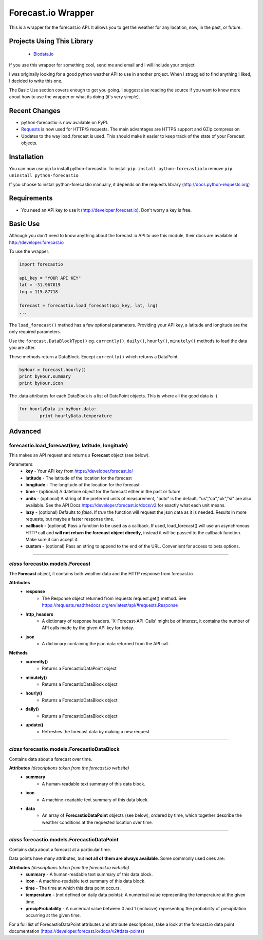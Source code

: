 *******************
Forecast.io Wrapper
*******************

.. image:: https://travis-ci.org/ZeevG/python-forcast.io.svg?branch=master

This is a wrapper for the forecast.io API. It allows you to get the weather for any location, now, in the past, or future.

Projects Using This Library
###########################
 - `Biodata.io <http://biodata.io>`_

If you use this wrapper for something cool, send me and email and I will include your project

I was originally looking for a good python weather API to use in another project. When I struggled to find anything I liked, I decided to write this one.

The Basic Use section covers enough to get you going. I suggest also reading the source if you want to know more about how to use the wrapper or what its doing (it's very simple).

Recent Changes
##############

- python-forecastio is now available on PyPI.

- `Requests <http://docs.python-requests.org/en/latest/>`_ is now used for HTTP/S requests. The main advantages are HTTPS support and GZip compression

- Updates to the way load_forecast is used. This should make it easier to keep track of the state of your Forecast objects.


Installation
############

You can now use pip to install python-forecastio. To install ``pip install python-forecastio`` to remove ``pip uninstall python-forecastio``

If you choose to install python-forecastio manually, it depends on the requests library (http://docs.python-requests.org)


Requirements
############

- You need an API key to use it (http://developer.forecast.io). Don't worry a key is free.


Basic Use
#########

Although you don't need to know anything about the forecast.io API to use this module, their docs are available at http://developer.forecast.io

To use the wrapper:

.. code-block:: python

	import forecastio

	api_key = "YOUR API KEY"
	lat = -31.967819
	lng = 115.87718

	forecast = forecastio.load_forecast(api_key, lat, lng)
	...

The ``load_forecast()`` method has a few optional parameters. Providing your API key, a latitude and longitude are the only required parameters.

Use the ``forecast.DataBlockType()`` eg. ``currently()``, ``daily()``, ``hourly()``, ``minutely()`` methods to load the data you are after.

These methods return a DataBlock. Except ``currently()`` which returns a DataPoint.

.. code-block:: python

	byHour = forecast.hourly()
	print byHour.summary
	print byHour.icon


The .data attributes for each DataBlock is a list of DataPoint objects. This is where all the good data is :)

.. code-block:: python

	for hourlyData in byHour.data:
		print hourlyData.temperature



Advanced
########

forecastio.load_forecast(key, latitude, longitude)
---------------------------------------------------

This makes an API request and returns a **Forecast** object (see below).

Parameters:
	- **key** - Your API key from https://developer.forecast.io/
	- **latitude** - The latitude of the location for the forecast
	- **longitude** - The longitude of the location for the forecast
	- **time** - (optional) A datetime object for the forecast either in the past or future
	- **units** - (optional) A string of the preferred units of measurement, "auto" is the default. "us","ca","uk","si" are also available. See the API Docs https://developer.forecast.io/docs/v2 for exactly what each unit means.
	- **lazy** - (optional) Defaults to `false`.  If `true` the function will request the json data as it is needed. Results in more requests, but maybe a faster response time.
	- **callback** - (optional) Pass a function to be used as a callback. If used, load_forecast() will use an asynchronous HTTP call and **will not return the forecast object directly**, instead it will be passed to the callback function. Make sure it can accept it.
	- **custom** - (optional) Pass an string to append to the end of the URL.  Convenient for access to beta options.

----------------------------------------------------

*class* forecastio.models.Forecast
------------------------------------

The **Forecast** object, it contains both weather data and the HTTP response from forecast.io

**Attributes**
	- **response**
		- The Response object returned from requests request.get() method. See https://requests.readthedocs.org/en/latest/api/#requests.Response
	- **http_headers**
		- A dictionary of response headers. 'X-Forecast-API-Calls' might be of interest, it contains the number of API calls made by the given API key for today.
	- **json**
		- A dictionary containing the json data returned from the API call.

**Methods**
	- **currently()**
		- Returns a ForecastioDataPoint object
	- **minutely()**
		- Returns a ForecastioDataBlock object
	- **hourly()**
		- Returns a ForecastioDataBlock object
	- **daily()**
		- Returns a ForecastioDataBlock object
	- **update()**
		- Refreshes the forecast data by making a new request.

----------------------------------------------------


*class* forecastio.models.ForecastioDataBlock
---------------------------------------------

Contains data about a forecast over time.

**Attributes** *(descriptions taken from the forecast.io website)*
	- **summary**
		- A human-readable text summary of this data block.
	- **icon**
		- A machine-readable text summary of this data block.
	- **data**
		- An array of **ForecastioDataPoint** objects (see below), ordered by time, which together describe the weather conditions at the requested location over time.

----------------------------------------------------


*class* forecastio.models.ForecastioDataPoint
---------------------------------------------

Contains data about a forecast at a particular time.

Data points have many attributes, but **not all of them are always available**. Some commonly used ones are:

**Attributes** *(descriptions taken from the forecast.io website)*
	-	**summary**
		- A human-readable text summary of this data block.
	-	**icon**
		- A machine-readable text summary of this data block.
	-	**time**
		- The time at which this data point occurs.
	-	**temperature**
		- (not defined on daily data points): A numerical value representing the temperature at the given time.
	-	**precipProbability**
		- A numerical value between 0 and 1 (inclusive) representing the probability of precipitation occurring at the given time.

For a full list of ForecastioDataPoint attributes and attribute descriptions, take a look at the forecast.io data point documentation (https://developer.forecast.io/docs/v2#data-points)
